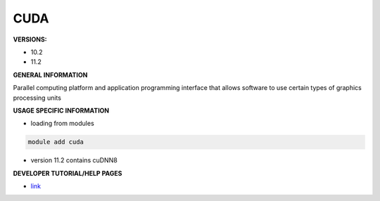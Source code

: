 .. cuda:

CUDA
----

**VERSIONS:**

* 10.2
* 11.2

**GENERAL INFORMATION**

Parallel computing platform and application programming interface that allows software to use certain types of graphics processing units

**USAGE SPECIFIC INFORMATION**

* loading from modules 

.. code-block:: console

   module add cuda

* version 11.2 contains cuDNN8

**DEVELOPER TUTORIAL/HELP PAGES**

* link_
.. _link: https://developer.nvidia.com/cuda-downloads
